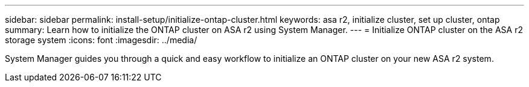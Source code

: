---
sidebar: sidebar
permalink: install-setup/initialize-ontap-cluster.html
keywords: asa r2, initialize cluster, set up cluster, ontap
summary: Learn how to initialize the ONTAP cluster on ASA r2 using System Manager. 
---
= Initialize ONTAP cluster on the ASA r2 storage system
:icons: font
:imagesdir: ../media/

[.lead]
System Manager guides you through a quick and easy workflow to initialize an ONTAP cluster on your new ASA r2 system.

